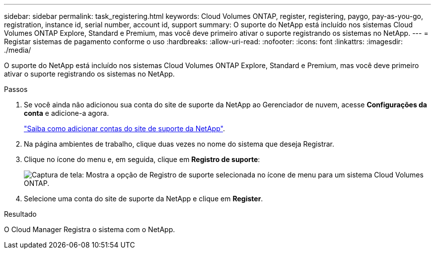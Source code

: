 ---
sidebar: sidebar 
permalink: task_registering.html 
keywords: Cloud Volumes ONTAP, register, registering, paygo, pay-as-you-go, registration, instance id, serial number, account id, support 
summary: O suporte do NetApp está incluído nos sistemas Cloud Volumes ONTAP Explore, Standard e Premium, mas você deve primeiro ativar o suporte registrando os sistemas no NetApp. 
---
= Registar sistemas de pagamento conforme o uso
:hardbreaks:
:allow-uri-read: 
:nofooter: 
:icons: font
:linkattrs: 
:imagesdir: ./media/


[role="lead"]
O suporte do NetApp está incluído nos sistemas Cloud Volumes ONTAP Explore, Standard e Premium, mas você deve primeiro ativar o suporte registrando os sistemas no NetApp.

.Passos
. Se você ainda não adicionou sua conta do site de suporte da NetApp ao Gerenciador de nuvem, acesse *Configurações da conta* e adicione-a agora.
+
link:task_adding_nss_accounts.html["Saiba como adicionar contas do site de suporte da NetApp"].

. Na página ambientes de trabalho, clique duas vezes no nome do sistema que deseja Registrar.
. Clique no ícone do menu e, em seguida, clique em *Registro de suporte*:
+
image:screenshot_menu_registration.gif["Captura de tela: Mostra a opção de Registro de suporte selecionada no ícone de menu para um sistema Cloud Volumes ONTAP."]

. Selecione uma conta do site de suporte da NetApp e clique em *Register*.


.Resultado
O Cloud Manager Registra o sistema com o NetApp.
